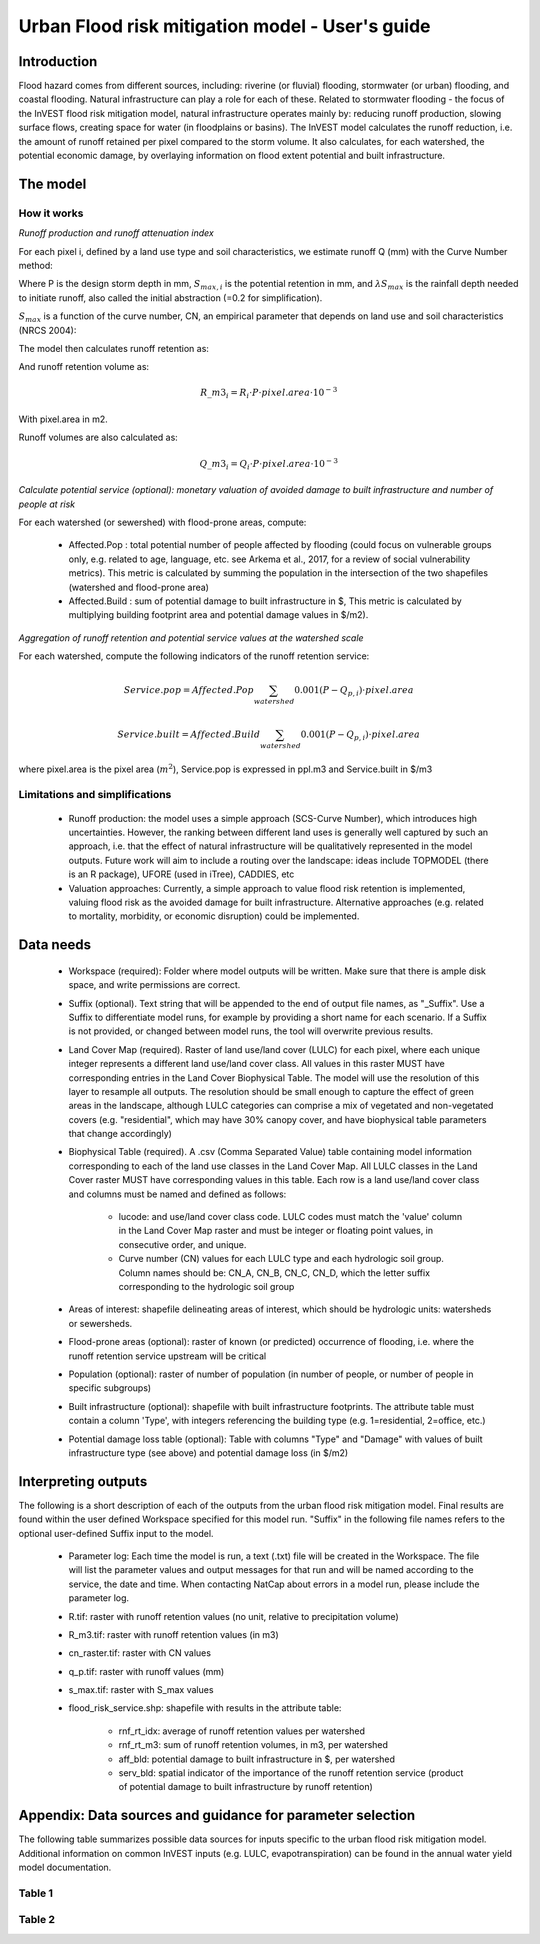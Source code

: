 .. primer
.. _ufrm:

************************************************
Urban Flood risk mitigation model - User's guide
************************************************

Introduction
============

Flood hazard comes from different sources, including: riverine (or fluvial) flooding, stormwater (or urban) flooding, and coastal flooding. Natural infrastructure can play a role for each of these. Related to stormwater flooding - the focus of the InVEST flood risk mitigation model, natural infrastructure operates mainly by: reducing runoff production, slowing surface flows, creating space for water (in floodplains or basins). The InVEST model calculates the runoff reduction, i.e. the amount of runoff retained per pixel compared to the storm volume. It also calculates, for each watershed, the potential economic damage, by overlaying information on flood extent potential and built infrastructure.

The model
=========

How it works
^^^^^^^^^^^^

*Runoff production and runoff attenuation index*

For each pixel i, defined by a land use type and soil characteristics, we estimate runoff Q (mm) with the Curve Number method:

.. math:: Q_{p,i}=\frac{(P-\lambda S_{max,i})^2}{P+(1-\lambda)S_{max,i}} if >\lambda S_{max,i}; Q=0\ otherwise.
    :label: Eq. 1

Where P is the design storm depth in mm, :math:`S_{max,i}` is the potential retention in mm, and :math:`\lambda S_{max}` is the rainfall depth needed to initiate runoff, also called the initial abstraction (=0.2 for simplification).

:math:`S_{max}` is a function of the curve number, CN, an empirical parameter that depends on land use and soil characteristics (NRCS 2004):

.. math:: S_{max,i}=\frac{25400}{CN_i}-254\ (S_{max}\ in\ mm)
    :label: Eq. 2

The model then calculates runoff retention as:

.. math:: R_i=1-\frac{Q_{p,i}}{P}
    :label: Eq. 3

And runoff retention volume as:

.. math:: R\_m3_i=R_i\cdot P\cdot pixel.area\cdot 10^{-3}

With pixel.area in m2.

Runoff volumes are also calculated as:

.. math:: Q\_m3_i=Q_i\cdot P\cdot pixel.area\cdot 10^{-3}

*Calculate potential service (optional): monetary valuation of avoided damage to built infrastructure and number of people at risk*

For each watershed (or sewershed) with flood-prone areas, compute:

 * Affected.Pop : total potential number of people affected by flooding (could focus on vulnerable groups only, e.g. related to age, language, etc. see Arkema et al., 2017, for a review of social vulnerability metrics). This metric is calculated by summing the population in the intersection of the two shapefiles (watershed and flood-prone area)
 * Affected.Build : sum of potential damage to built infrastructure in $, This metric is calculated by multiplying building footprint area and potential damage values in $/m2).

*Aggregation of runoff retention and potential service values at the watershed scale*

For each watershed, compute the following indicators of the runoff retention service:

.. math:: Service.pop=Affected.Pop\sum_{watershed}0.001(P-Q_{p,i})\cdot pixel.area

.. math:: Service.built=Affected.Build\sum_{watershed}0.001(P-Q_{p,i})\cdot pixel.area

where pixel.area is the pixel area (:math:`m^2`), Service.pop is expressed in ppl.m3 and Service.built in $/m3

Limitations and simplifications
^^^^^^^^^^^^^^^^^^^^^^^^^^^^^^^

 * Runoff production: the model uses a simple approach (SCS-Curve Number), which introduces high uncertainties. However, the ranking between different land uses is generally well captured by such an approach, i.e. that the effect of natural infrastructure will be qualitatively represented in the model outputs. Future work will aim to include a routing over the landscape: ideas include TOPMODEL (there is an R package), UFORE (used in iTree), CADDIES, etc

 * Valuation approaches: Currently, a simple approach to value flood risk retention is implemented, valuing flood risk as the avoided damage for built infrastructure. Alternative approaches (e.g. related to mortality, morbidity, or economic disruption) could be implemented.

Data needs
==========

 * Workspace (required): Folder where model outputs will be written. Make sure that there is ample disk space, and write permissions are correct.

 * Suffix (optional). Text string that will be appended to the end of output file names, as "_Suffix". Use a Suffix to differentiate model runs, for example by providing a short name for each scenario. If a Suffix is not provided, or changed between model runs, the tool will overwrite previous results.

 * Land Cover Map (required). Raster of land use/land cover (LULC) for each pixel, where each unique integer represents a different land use/land cover class. All values in this raster MUST have corresponding entries in the Land Cover Biophysical Table. The model will use the resolution of this layer to resample all outputs. The resolution should be small enough to capture the effect of green areas in the landscape, although LULC categories can comprise a mix of vegetated and non-vegetated covers (e.g. "residential", which may have 30% canopy cover, and have biophysical table parameters that change accordingly)

 * Biophysical Table (required). A .csv (Comma Separated Value) table containing model information corresponding to each of the land use classes in the Land Cover Map. All LULC classes in the Land Cover raster MUST have corresponding values in this table. Each row is a land use/land cover class and columns must be named and defined as follows:

    * lucode: and use/land cover class code. LULC codes must match the 'value' column in the Land Cover Map raster and must be integer or floating point values, in consecutive order, and unique.

    * Curve number (CN) values for each LULC type and each hydrologic soil group. Column names should be: CN_A, CN_B, CN_C, CN_D, which the letter suffix corresponding to the hydrologic soil group

 * Areas of interest: shapefile delineating areas of interest, which should be hydrologic units: watersheds or sewersheds.

 * Flood-prone areas (optional): raster of known (or predicted) occurrence of flooding, i.e. where the runoff retention service upstream will be critical

 * Population (optional): raster of number of population (in number of people, or number of people in specific subgroups)

 * Built infrastructure (optional): shapefile with built infrastructure footprints. The attribute table must contain a column 'Type', with integers referencing the building type (e.g. 1=residential, 2=office, etc.)

 * Potential damage loss table (optional): Table with columns "Type" and "Damage" with values of built infrastructure type (see above) and potential damage loss (in $/m2)

Interpreting outputs
====================

The following is a short description of each of the outputs from the urban flood risk mitigation model. Final results are found within the user defined Workspace specified for this model run. "Suffix" in the following file names refers to the optional user-defined Suffix input to the model.

 * Parameter log: Each time the model is run, a text (.txt) file will be created in the Workspace. The file will list the parameter values and output messages for that run and will be named according to the service, the date and time. When contacting NatCap about errors in a model run, please include the parameter log.

 * R.tif: raster with runoff retention values (no unit, relative to precipitation volume)

 * R_m3.tif: raster with runoff retention values (in m3)

 * cn_raster.tif: raster with CN values

 * q_p.tif: raster with runoff values (mm)

 * s_max.tif: raster with S_max values

 * flood_risk_service.shp: shapefile with results in the attribute table:

    * rnf_rt_idx: average of runoff retention values per watershed

    * rnf_rt_m3: sum of runoff retention volumes, in m3, per watershed

    * aff_bld: potential damage to built infrastructure in $, per watershed

    * serv_bld: spatial indicator of the importance of the runoff retention service (product of potential damage to built infrastructure by runoff retention)

Appendix: Data sources and guidance for parameter selection
===========================================================

The following table summarizes possible data sources for inputs specific to the urban flood risk mitigation model. Additional information on common InVEST inputs (e.g. LULC, evapotranspiration) can be found in the annual water yield model documentation.

Table 1
^^^^^^^
.. csv-table::
  :file: urban_flood_mitigation_appendix.csv
  :header-rows: 1
  :name: Table 1

Table 2
^^^^^^^
.. csv-table::
  :file: urban_flood_mitigation_soil_types.csv
  :header-rows: 1
  :name: Table 2

